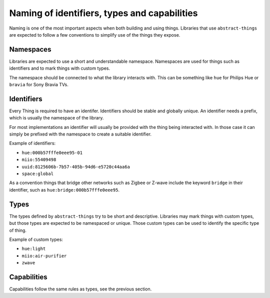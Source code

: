 Naming of identifiers, types and capabilities
=============================================

Naming is one of the most important aspects when both building and using things.
Libraries that use ``abstract-things`` are expected to follow a few conventions
to simplify use of the things they expose.

Namespaces
----------

Libraries are expected to use a short and understandable namespace. Namespaces
are used for things such as identifiers and to mark things with custom types.

The namespace should be connected to what the library interacts with. This can
be something like ``hue`` for Philips Hue or ``bravia`` for Sony Bravia TVs.

Identifiers
-----------

Every Thing is required to have an identifer. Identifiers should be stable and
globally unique. An identifier needs a prefix, which is usually the namespace
of the library.

For most implementations an identifier will usually be provided with the thing
being interacted with. In those case it can simply be prefixed with the namespace
to create a suitable identifier.

Example of identifiers:

* ``hue:000b57fffe0eee95-01``
* ``miio:55409498``
* ``uuid:8125606b-7b57-405b-94d6-e5720c44aa6a``
* ``space:global``

As a convention things that bridge other networks such as Zigbee or Z-wave
include the keyword ``bridge`` in their identifier, such as
``hue:bridge:000b57fffe0eee95``.

Types
-----

The types defined by ``abstract-things`` try to be short and descriptive.
Libraries may mark things with custom types, but those types are expected to
be namespaced or unique. Those custom types can be used to identify the
specific type of thing.

Example of custom types:

* ``hue:light``
* ``miio:air-purifier``
* ``zwave``

Capabilities
------------

Capabilities follow the same rules as types, see the previous section.
